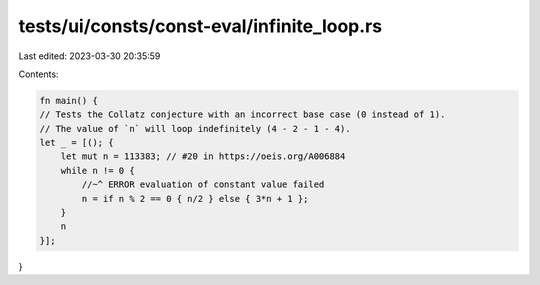 tests/ui/consts/const-eval/infinite_loop.rs
===========================================

Last edited: 2023-03-30 20:35:59

Contents:

.. code-block:: rs

    fn main() {
    // Tests the Collatz conjecture with an incorrect base case (0 instead of 1).
    // The value of `n` will loop indefinitely (4 - 2 - 1 - 4).
    let _ = [(); {
        let mut n = 113383; // #20 in https://oeis.org/A006884
        while n != 0 {
            //~^ ERROR evaluation of constant value failed
            n = if n % 2 == 0 { n/2 } else { 3*n + 1 };
        }
        n
    }];
}


